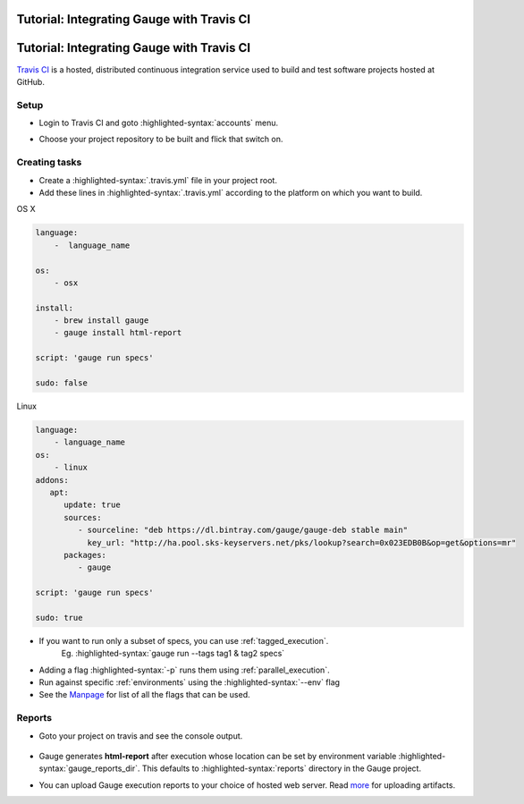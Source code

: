 .. meta::
    :description: A tutorial on how to integrate Gauge with Travis CI
    :keywords: testing gauge travis automation

Tutorial: Integrating Gauge with Travis CI
==========================================
.. role:: heading

.. cssclass:: topic

:heading:`Tutorial: Integrating Gauge with Travis CI`
=====================================================

`Travis CI <https://travis-ci.org/>`__ is a hosted, distributed
continuous integration service used to build and test software projects
hosted at GitHub.

Setup
-----

-  Login to Travis CI and goto :highlighted-syntax:`accounts` menu.
-  Choose your project repository to be built and flick that switch on.
    .. figure:: images/travis_account.png

Creating tasks
--------------

-  Create a :highlighted-syntax:`.travis.yml` file in your project root.
-  Add these lines in :highlighted-syntax:`.travis.yml` according to the platform on which
   you want to build.

.. cssclass:: example

OS X

.. code-block:: yaml

    language:
        -  language_name

    os:
        - osx

    install:
        - brew install gauge
        - gauge install html-report

    script: 'gauge run specs'

    sudo: false

.. cssclass:: example

Linux

.. code-block:: yaml

    language:
        - language_name
    os:
        - linux
    addons:
       apt:
          update: true
          sources:
             - sourceline: "deb https://dl.bintray.com/gauge/gauge-deb stable main"
               key_url: "http://ha.pool.sks-keyservers.net/pks/lookup?search=0x023EDB0B&op=get&options=mr"
          packages:
             - gauge

    script: 'gauge run specs'

    sudo: true

-  If you want to run only a subset of specs, you can use :ref:`tagged_execution`.
    Eg. :highlighted-syntax:`gauge run --tags tag1 & tag2 specs`
-  Adding a flag :highlighted-syntax:`-p` runs them using :ref:`parallel_execution`.
-  Run against specific :ref:`environments` using the :highlighted-syntax:`--env` flag
-  See the `Manpage <https://manpage.gauge.org>`__ for list of all the flags that can be used.


Reports
-------

-  Goto your project on travis and see the console output.

   .. figure:: images/travis_console.png
      :alt: console output

-  Gauge generates **html-report** after execution whose location can be
   set by environment variable :highlighted-syntax:`gauge_reports_dir`. This defaults to
   :highlighted-syntax:`reports` directory in the Gauge project.

-  You can upload Gauge execution reports to your choice of hosted web
   server. Read `more <https://docs.travis-ci.com/user/uploading-artifacts/>`__ for
   uploading artifacts.
